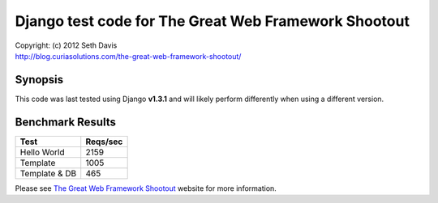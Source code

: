 ================================================================================
Django test code for The Great Web Framework Shootout
================================================================================

| Copyright: (c) 2012 Seth Davis
| http://blog.curiasolutions.com/the-great-web-framework-shootout/


Synopsis
--------------------------------------------------------------------------------

This code was last tested using Django **v1.3.1** and will likely perform
differently when using a different version.


Benchmark Results
--------------------------------------------------------------------------------

=============        ========
Test                 Reqs/sec
=============        ========
Hello World              2159
Template                 1005
Template & DB             465
=============        ========


Please see `The Great Web Framework Shootout`_ website for more information.

.. _The Great Web Framework Shootout:
   http://blog.curiasolutions.com/the-great-web-framework-shootout/
